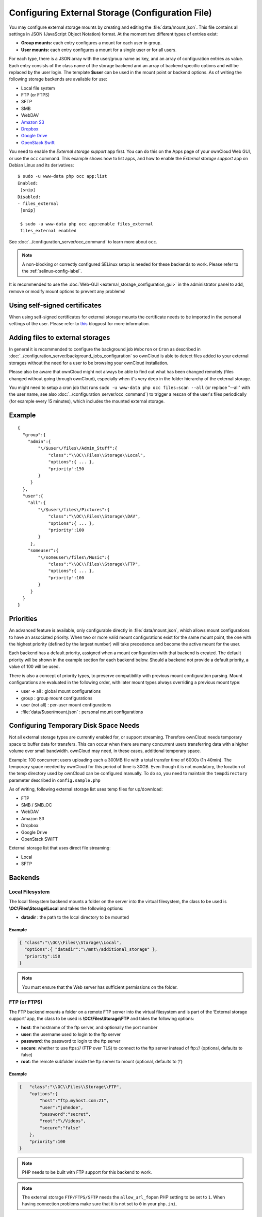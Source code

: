 =================================================
Configuring External Storage (Configuration File)
=================================================

You may configure external storage mounts by creating and editing the
:file:`data/mount.json`. This file contains all settings in JSON (JavaScript
Object Notation) format. At the moment two different types of entries exist:

-  **Group mounts:** each entry configures a mount for each user in group.
-  **User mounts:** each entry configures a mount for a single user or for all
   users.

For each type, there is a JSON array with the user/group name as key, and an
array of configuration entries as value. Each entry consists of the class name
of the storage backend and an array of backend specific options and will be
replaced by the user login. The template **$user** can be used in the mount
point or backend options. As of writing the following storage backends are
available for use:

-  Local file system
-  FTP (or FTPS)
-  SFTP
-  SMB
-  WebDAV
-  `Amazon S3`_
-  `Dropbox`_
-  `Google Drive`_
-  `OpenStack Swift`_

You need to enable the `External storage support` app first. You can
do this on the Apps page of your ownCloud Web GUI, or use the ``occ`` command.
This example shows how to list apps, and how to enable the `External storage
support` app on Debian Linux and its derivatives::

 $ sudo -u www-data php occ app:list
 Enabled:
  [snip]
 Disabled:
 - files_external
  [snip]

  $ sudo -u www-data php occ app:enable files_external
  files_external enabled

See :doc:`../configuration_server/occ_command` to learn more about ``occ``.

.. note:: A non-blocking or correctly configured SELinux setup is needed
   for these backends to work. Please refer to the :ref:`selinux-config-label`.

It is recommended to use the :doc:`Web-GUI <external_storage_configuration_gui>` in the
administrator panel to add, remove or modify mount options to prevent any problems!

Using self-signed certificates
------------------------------

When using self-signed certificates for external storage mounts the certificate
needs to be imported in the personal settings of the user. Please refer to `this
<http://ownclouden.blogspot.de/2014/11/owncloud-https-external-mount.html>`_
blogpost for more information.

Adding files to external storages
---------------------------------

In general it is recommended to configure the background job ``Webcron`` or
``Cron`` as described in :doc:`../configuration_server/background_jobs_configuration`
so ownCloud is able to detect files added to your external storages without the need
for a user to be browsing your ownCloud installation.

Please also be aware that ownCloud might not always be able to find out what has been
changed remotely (files changed without going through ownCloud), especially
when it's very deep in the folder hierarchy of the external storage.

You might need to setup a cron job that runs ``sudo -u www-data php occ
files:scan --all`` (or replace "--all" with the user name, see also
:doc:`../configuration_server/occ_command`) to trigger a rescan of the user's
files periodically (for example every 15 minutes), which includes the mounted
external storage.

Example
-------

::

    {
      "group":{
        "admin":{
            "\/$user\/files\/Admin_Stuff":{
                "class":"\\OC\\Files\\Storage\\Local",
                "options":{ ... },
                "priority":150
            }
         }
      },
      "user":{
        "all":{
            "\/$user\/files\/Pictures":{
                "class":"\\OC\\Files\\Storage\\DAV",
                "options":{ ... },
                "priority":100
            }
         },
        "someuser":{
            "\/someuser\/files\/Music":{
                "class":"\\OC\\Files\\Storage\\FTP",
                "options":{ ... },
                "priority":100
            }
         }
      }
    }

Priorities
----------

An advanced feature is available, only configurable directly in
:file:`data/mount.json`, which allows mount configurations to have an associated
priority. When two or more valid mount configurations exist for the same mount point,
the one with the highest priority (defined by the largest number) will take precedence
and become the active mount for the user.

Each backend has a default priority, assigned when a mount configuration with that
backend is created. The default priority will be shown in the example section for
each backend below. Should a backend not provide a default priority, a value of 100
will be used.

There is also a concept of priority types, to preserve compatibility with
previous mount configuration parsing. Mount configurations are evaluated in the
following order, with later mount types always overriding a previous mount type:

-  user -> all : global mount configurations
-  group : group mount configurations
-  user (not all) : per-user mount configurations
-  :file:`data/$user/mount.json` : personal mount configurations

Configuring Temporary Disk Space Needs
--------------------------------------

Not all external storage types are currently enabled for, or support
streaming. Therefore ownCloud needs temporary space to buffer data for
transfers. This can occur when there are many concurrent users transferring data
with a higher volume over small bandwidth. ownCloud may need, in these
cases, additional temporary space.

Example: 100 concurrent users uploading each a 300MB file with a
total transfer time of 6000s (1h 40min). The temporary space needed by ownCloud
for this period of time is 30GB. Even though it is not mandatory, the location
of the temp directory used by ownCloud can be configured manually. To do so,
you need to maintain the ``tempdirectory`` parameter described in
``config.sample.php``

As of writing, following external storage list uses temp files for up/download:

* FTP
* SMB / SMB_OC
* WebDAV
* Amazon S3
* Dropbox
* Google Drive
* OpenStack SWIFT

External storage list that uses direct file streaming:

* Local
* SFTP

Backends
--------

Local Filesystem
~~~~~~~~~~~~~~~~

The local filesystem backend mounts a folder on the server into the virtual
filesystem, the class to be used is **\\OC\\Files\\Storage\\Local**\  and
takes the following options:

-  **datadir** : the path to the local directory to be mounted


Example
^^^^^^^

.. code-block:: json

    { "class":"\\OC\\Files\\Storage\\Local",
      "options":{ "datadir":"\/mnt\/additional_storage" },
      "priority":150
    }

.. note:: You must ensure that the Web server has sufficient permissions on the folder.

FTP (or FTPS)
~~~~~~~~~~~~~

The FTP backend mounts a folder on a remote FTP server into the virtual
filesystem and is part of the ‘External storage support’ app, the class
to be used is **\\OC\\Files\\Storage\\FTP**\  and takes the following
options:

-  **host**: the hostname of the ftp server, and optionally the port number
-  **user**: the username used to login to the ftp server
-  **password**: the password to login to the ftp server
-  **secure**: whether to use ftps:// (FTP over TLS) to connect to the ftp
   server instead of ftp:// (optional, defaults to false)
-  **root**: the remote subfolder inside the ftp server to mount (optional, defaults
   to ‘/’)


Example
^^^^^^^

.. code-block:: json

    {   "class":"\\OC\\Files\\Storage\\FTP",
        "options":{
            "host":"ftp.myhost.com:21",
            "user":"johndoe",
            "password":"secret",
            "root":"\/Videos",
            "secure":"false"
        },
        "priority":100
    }

.. note:: PHP needs to be built with FTP support for this backend to work.

.. note:: The external storage ``FTP/FTPS/SFTP`` needs the ``allow_url_fopen`` PHP
   setting to be set to ``1``. When having connection problems make sure that it is
   not set to ``0`` in your ``php.ini``.

SFTP
~~~~

The SFTP backend mounts a folder on a remote SSH server into the virtual
filesystem and is part of the ‘External storage support’ app. The class
to be used is **\\OC\\Files\\Storage\\SFTP**\  and takes the following
options:

-  **host**: the hostname of the SSH server
-  **user**: the username used to login to the SSH server
-  **password**: the password to login to the SSH server
-  **root**: the remote subfolder inside the SSH server to mount (optional, defaults
   to ‘/’)


Example
^^^^^^^

.. code-block:: json

    {   "class":"\\OC\\Files\\Storage\\SFTP",
        "options":{
            "host":"ssh.myhost.com",
            "user":"johndoe",
            "password":"secret",
            "root":"\/Books"
        },
        "priority":100
    }

.. note:: PHP needs to be built with SFTP support for this backend to work.

.. note:: The external storage ``FTP/FTPS/SFTP`` needs the ``allow_url_fopen`` PHP
   setting to be set to ``1``. When having connection problems make sure that it is
   not set to ``0`` in your ``php.ini``.

SMB
~~~
The SMB backend mounts a folder on a remote Samba server, a NAS appliance or
a Windows machine into the virtual file system. This requires
``php5-libsmbclient`` (`installation instructions
<https://download.owncloud.org/download/repositories/stable/owncloud/>`_).
It is part of the ‘External storage support’ app, the class to be used
is **\\OC\\Files\\Storage\\SMB**\  and takes the following options:

-  **host**: the host name of the samba server
-  **user**: the username or domain/username to login to the samba server
-  **password**: the password to login to the samba server
-  **share**: the share on the samba server to mount
-  **root**: the remote subfolder inside the samba share to mount (optional, defaults
   to ‘/’). To assign the ownCloud logon username automatically to the subfolder, use ``$user`` instead of a particular subfolder name.

Example
^^^^^^^
With username only:

.. code-block:: json

    {   "class":"\\OC\\Files\\Storage\\SMB",
        "options":{
            "host":"myhost.com",
            "user":"johndoe",
            "password":"secret",
            "share":"\/test",
            "root":"\/Pictures"
        },
        "priority":100
    }

With domainname and username:

.. code-block:: json

    {   "class":"\\OC\\Files\\Storage\\SMB",
        "options":{
            "host":"myhost.com",
            "user":"domain\/johndoe",
            "password":"secret",
            "share":"\/test",
            "root":"\/Pictures"
        },
        "priority":100
    }

WebDAV
~~~~~~

The WebDAV backend mounts a folder on a remote WebDAV server into the
virtual filesystem and is part of the ‘External storage support’ app,
the class to be used is **\\OC\\Files\\Storage\\DAV**\  and takes the
following options:

-  **host**: the hostname of the webdav server.
-  **user**: the username used to login to the webdav server
-  **password**: the password to login to the webdav server
-  **secure**: whether to use https:// to connect to the webdav server
   instead of http:// (optional, defaults to false)
-  **root**: the remote subfolder inside the webdav server to mount (optional,
   defaults to ‘/’)


Example
^^^^^^^

.. code-block:: json

    {   "class":"\\OC\\Files\\Storage\\DAV",
        "options":{
            "host":"myhost.com\/webdav.php",
            "user":"johndoe",
            "password":"secret",
            "secure":"true"
        },
        "priority":100
    }

Amazon S3
~~~~~~~~~

The Amazon S3 backend mounts a bucket in the Amazon cloud into the virtual
filesystem and is part of the ‘External storage support’ app, the class to
be used is **\\OC\\Files\\Storage\\AmazonS3**\  and takes the following
options:

-  **key**: the key to login to the Amazon cloud
-  **secret**: the secret to login to the Amazon cloud
-  **bucket**: the bucket in the Amazon cloud to mount


Example
^^^^^^^

.. code-block:: json

    {   "class":"\\OC\\Files\\Storage\\AmazonS3",
        "options":{
            "key":"key",
            "secret":"secret",
            "bucket":"bucket"
        },
        "priority":100
    }

Dropbox
~~~~~~~

The Dropbox backend mounts a dropbox in the Dropbox cloud into the virtual
filesystem and is part of the ‘External storage support’ app, the class to
be used is **\\OC\\Files\\Storage\\Dropbox**\  and takes the following options:

-  **configured**: whether the drive has been configured or not (true or false)
-  **app_key**: the app key to login to your Dropbox
-  **app_secret**: the app secret to login to your Dropbox
-  **token**: the OAuth token to login to your Dropbox
-  **token_secret**: the OAuth secret to login to your Dropbox


Example
^^^^^^^

.. code-block:: json

    {   "class":"\\OC\\Files\\Storage\\Dropbox",
        "options":{
            "configured":"#configured",
            "app_key":"key",
            "app_secret":"secret",
            "token":"#token",
            "token_secret":"#token_secret"
        },
        "priority":100
    }

Google Drive
~~~~~~~~~~~~

The Google Drive backend mounts a share in the Google cloud into the virtual
filesystem and is part of the ‘External storage support’ app, the class to
be used is **\\OC\\Files\\Storage\\Google**\  and is done via an OAuth2.0 request.
That means that the App must be registered through the Google APIs Console.
The result of the registration process is a set of values (incl. client_id, client_secret).
It takes the following options:

-  **configured**: whether the drive has been configured or not (true or false)
-  **client_id**: the client id to login to the Google drive
-  **client_secret**: the client secret to login to the Google drive
-  **token**: a compound value including access and refresh tokens

Example
^^^^^^^

.. code-block:: json

    {   "class":"\\OC\\Files\\Storage\\Google",
        "options":{
            "configured":"#configured",
            "client_id":"#client_id",
            "client_secret":"#client_secret",
            "token":"#token"
        },
        "priority":100
    }

OpenStack Swift
~~~~~~~~~~~~~~~

The Swift backend mounts a container on an OpenStack Object Storage server
into the virtual filesystem and is part of the ‘External storage support’
app, the class to be used is **\\OC\\Files\\Storage\\SWIFT**\  and takes
the following options:

-  **host**: the hostname of the authentication server for the swift
   storage.
-  **user**: the username used to login to the swift server
-  **token**: the authentication token to login to the swift server
-  **secure**: whether to use ftps:// to connect to the swift server instead
   of ftp:// (optional, defaults to false)
-  **root**: the container inside the swift server to mount (optional,
   defaults to ‘/’)

Example
^^^^^^^

.. code-block:: json

    {   "class":"\\OC\\Files\\Storage\\SWIFT",
        "options":{
            "host":"swift.myhost.com\/auth",
            "user":"johndoe",
            "token":"secret",
            "root":"\/Videos",
            "secure":"true"
        },
        "priority":100
    }

External Storage Password Management
------------------------------------

ownCloud handles passwords for external mounts differently than regular
ownCloud user passwords.

The regular user and file share passwords (when you use the default ownCloud
user backend) are stored using a strong cryptographically secure hashing
mechanism in the database. On a new user account with a new password, the
password is hashed and stored in the ownCloud database. The plain-text password
is never stored. When the user logs in, the hash of the password they enter is
compared with the hash in the database. When the hashes match the user is
allowed access. These are not recoverable, so when a user loses a password the
only option is to create a new password.

Passwords which are used to connect against external storage (e.g.
SMB or FTP), there we have to differentiate again between different
implementations:

1. **Login with ownCloud credentials**

When a mountpoint has this option, for example ``SMB / CIFS using OC login``,
the password will be intercepted when a user logs in and written to the PHP
session (which is a file on the filesystem), and written encrypted into the
session with a key from the configuration file. Every time that password is
required ownCloud reads it from the PHP session file.

When you use this option, features such as sharing will not work properly from
that mountpoint when the user is not logged-in.

Depending on the implementation of the application, this means that the password
could get leaked in the ``ps`` output, as we use ``smbclient`` for SMB storage
access in the community version. There is a `bug report on this
<https://github.com/owncloud/core/issues/6092>`_. Consequently, we're currently
evaluating an alternative approach accessing the library directly, and thus not
leaking the password anymore. This is already implemented in the Enterprise
Edition in our Windows Network Drive application, and it will get into the
community version once we have streamlined the code of the ``files_external``
application a little bit more.

2. **Stored credentials**

When you enter credentials into the ``files_external`` dialog those are stored
on the filesystem and encrypted with a key stored in ``config.php``. This is
required since ownCloud needs access to those files and shares even when the
user is not logged-in to have sharing and other key features properly working.

To sum up:

The "login with ownCloud credentials" SMB function in the community edition
exposes the password in the server system's process list. If you want to get
around this limitation without waiting for it to be addressed in CE you can get
the Enterprise Edition. However, even then the password is stored in the PHP
session and a malicious admin could access it. You can protect your PHP session
files using protections available in your filesystem. Stored credentials are
always accessible to the ownCloud instance.

.. _Amazon S3: http://aws.amazon.com/de/s3/
.. _Dropbox: https://www.dropbox.com/
.. _Google Drive: https://drive.google.com/start
.. _OpenStack Swift: http://openstack.org/projects/storage/

